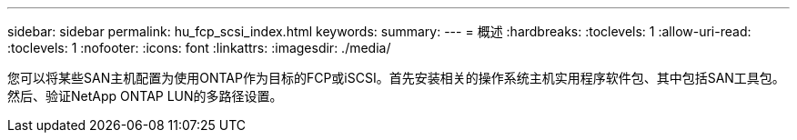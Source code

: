 ---
sidebar: sidebar 
permalink: hu_fcp_scsi_index.html 
keywords:  
summary:  
---
= 概述
:hardbreaks:
:toclevels: 1
:allow-uri-read: 
:toclevels: 1
:nofooter: 
:icons: font
:linkattrs: 
:imagesdir: ./media/


[role="lead"]
您可以将某些SAN主机配置为使用ONTAP作为目标的FCP或iSCSI。首先安装相关的操作系统主机实用程序软件包、其中包括SAN工具包。然后、验证NetApp ONTAP LUN的多路径设置。
